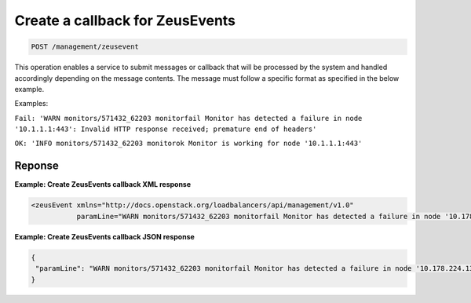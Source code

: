 .. _post-zeus-events-callback:

Create a callback for ZeusEvents
^^^^^^^^^^^^^^^^^^^^^^^^^^^^^^^^^^^^^^^^^^^^^^^^^^^^^^^^^^^^^^^^^^^^^^^^^^^^^^^^

.. code::

   POST /management/zeusevent


This operation enables a service to submit messages or callback that will be 
processed by the system and handled accordingly depending on the message contents. 
The message must follow a specific format as specified in the below example.

Examples:

``Fail: 'WARN monitors/571432_62203 monitorfail Monitor has detected a failure in node '10.1.1.1:443': Invalid HTTP response received; premature end of headers'``

``OK: 'INFO monitors/571432_62203 monitorok Monitor is working for node '10.1.1.1:443'`` 




Reponse
""""""""""""""""


**Example: Create ZeusEvents callback XML response**

.. code::  

    <zeusEvent xmlns="http://docs.openstack.org/loadbalancers/api/management/v1.0"
               paramLine="WARN monitors/571432_62203 monitorfail Monitor has detected a failure in node '10.178.224.134:443': Invalid HTTP response received; premature end of headers"/>                      




**Example: Create ZeusEvents callback JSON response**

.. code::  

    {
     "paramLine": "WARN monitors/571432_62203 monitorfail Monitor has detected a failure in node '10.178.224.134:443': Invalid HTTP response received; premature end of headers"
    }




